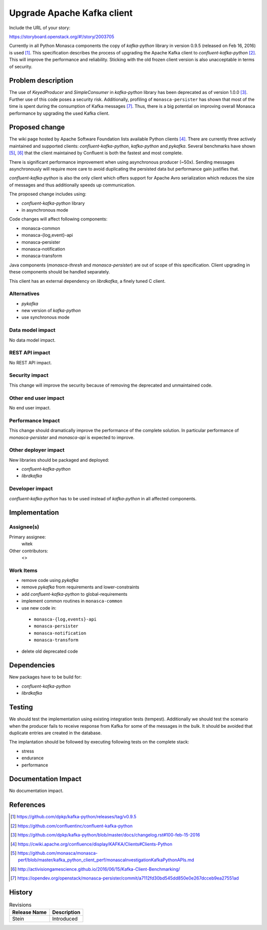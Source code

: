 ..
 This work is licensed under a Creative Commons Attribution 3.0 Unported
 License.

 http://creativecommons.org/licenses/by/3.0/legalcode

===========================
Upgrade Apache Kafka client
===========================

Include the URL of your story:

https://storyboard.openstack.org/#!/story/2003705

Currently in all Python Monasca components the copy of `kafka-python` library
in version 0.9.5 (released on Feb 16, 2016) is used [1]_. This specification
describes the process of upgrading the Apache Kafka client to
`confluent-kafka-python` [2]_. This will improve the performance and
reliability. Sticking with the old frozen client version is also unacceptable
in terms of security.

Problem description
===================

The use of `KeyedProducer` and `SimpleConsumer` in `kafka-python` library has
been deprecated as of version 1.0.0 [3]_. Further use of this code poses a
security risk. Additionally, profiling of ``monasca-persister`` has shown that
most of the time is spent during the consumption of Kafka messages [7]_. Thus,
there is a big potential on improving overall Monasca performance by upgrading
the used Kafka client.

Proposed change
===============

The wiki page hosted by Apache Software Foundation lists available Python
clients [4]_. There are currently three actively maintained and supported
clients: `confluent-kafka-python`, `kafka-python` and `pykafka`. Several
benchmarks have shown [5]_, [6]_ that the client maintained by Confluent is
both the fastest and most complete.

There is significant performance improvement when using asynchronous producer
(~50x). Sending messages asynchronously will require more care to avoid
duplicating the persisted data but performance gain justifies that.

`confluent-kafka-python` is also the only client which offers support for
Apache Avro serialization which reduces the size of messages and thus
additionally speeds up communication.

The proposed change includes using:

* `confluent-kafka-python` library
* in asynchronous mode

Code changes will affect following components:

* monasca-common
* monasca-{log,event}-api
* monasca-persister
* monasca-notification
* monasca-transform

Java components (`monasca-thresh` and `monasca-persister`) are out of scope of
this specification. Client upgrading in these components should be handled
separately.

This client has an external dependency on `librdkafka`, a finely tuned C
client.

Alternatives
------------

* `pykafka`
* new version of `kafka-python`
* use synchronous mode

Data model impact
-----------------

No data model impact.

REST API impact
---------------

No REST API impact.

Security impact
---------------

This change will improve the security because of removing the deprecated and
unmaintained code.

Other end user impact
---------------------

No end user impact.

Performance Impact
------------------

This change should dramatically improve the performance of the complete
solution. In particular performance of `monasca-persister` and `monasca-api` is
expected to improve.

Other deployer impact
---------------------

New libraries should be packaged and deployed:

* `confluent-kafka-python`
* `librdkafka`

Developer impact
----------------

`confluent-kafka-python` has to be used instead of `kafka-python` in all
affected components.

Implementation
==============

Assignee(s)
-----------

Primary assignee:
  witek

Other contributors:
  <>

Work Items
----------

* remove code using `pykafka`
* remove `pykafka` from requirements and lower-constraints
* add `confluent-kafka-python` to global-requirements
* implement common routines in ``monasca-common``
* use new code in:

 * ``monasca-{log,events}-api``
 * ``monasca-persister``
 * ``monasca-notification``
 * ``monasca-transform``

* delete old deprecated code

Dependencies
============

New packages have to be build for:

* `confluent-kafka-python`
* `librdkafka`

Testing
=======

We should test the implementation using existing integration tests (tempest).
Additionally we should test the scenario when the producer fails to receive
response from Kafka for some of the messages in the bulk. It should be avoided
that duplicate entries are created in the database.

The implantation should be followed by executing following tests on the
complete stack:

* stress
* endurance
* performance

Documentation Impact
====================

No documentation impact.

References
==========

.. [1] https://github.com/dpkp/kafka-python/releases/tag/v0.9.5
.. [2] https://github.com/confluentinc/confluent-kafka-python
.. [3] https://github.com/dpkp/kafka-python/blob/master/docs/changelog.rst#100-feb-15-2016
.. [4] https://cwiki.apache.org/confluence/display/KAFKA/Clients#Clients-Python
.. [5] https://github.com/monasca/monasca-perf/blob/master/kafka_python_client_perf/monascaInvestigationKafkaPythonAPIs.md
.. [6] http://activisiongamescience.github.io/2016/06/15/Kafka-Client-Benchmarking/
.. [7] https://opendev.org/openstack/monasca-persister/commit/a7112fd30bd545dd850e0e267dcceb9ea27551ad


History
=======

.. list-table:: Revisions
   :header-rows: 1

   * - Release Name
     - Description
   * - Stein
     - Introduced
